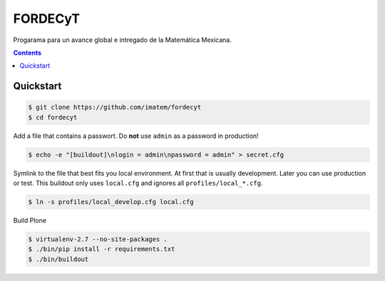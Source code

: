 ========
FORDECyT
========

Progarama para un avance global e intregado de la Matemática Mexicana.

.. contents::


Quickstart
----------

.. code-block:: bash

    $ git clone https://github.com/imatem/fordecyt
    $ cd fordecyt

Add a file that contains a passwort. Do **not** use ``admin`` as a password in production!

.. code-block:: bash

    $ echo -e "[buildout]\nlogin = admin\npassword = admin" > secret.cfg

Symlink to the file that best fits you local environment. At first that is usually development. Later you can use production or test. This buildout only uses ``local.cfg`` and ignores all ``profiles/local_*.cfg``.

.. code-block:: bash

    $ ln -s profiles/local_develop.cfg local.cfg

Build Plone

.. code-block:: bash

    $ virtualenv-2.7 --no-site-packages .
    $ ./bin/pip install -r requirements.txt
    $ ./bin/buildout
